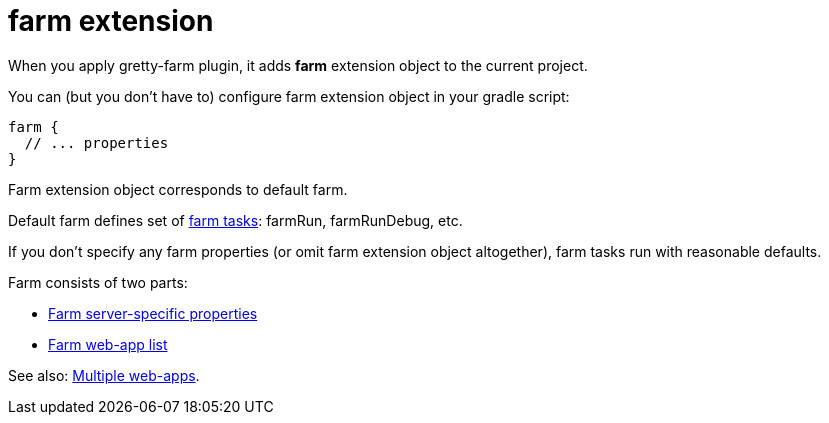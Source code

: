 = farm extension

When you apply gretty-farm plugin, it adds *farm* extension object to the current project.

You can (but you don't have to) configure farm extension object in your gradle script:

[source,groovy]
----
farm {
  // ... properties
}
----

Farm extension object corresponds to default farm.

Default farm defines set of link:Farm-tasks[farm tasks]: farmRun, farmRunDebug, etc.

If you don't specify any farm properties (or omit farm extension object altogether),
farm tasks run with reasonable defaults.

Farm consists of two parts:

* link:Farm-server-specific-properties[Farm server-specific properties]
* link:Farm-web-app-list[Farm web-app list]

See also: link:index#Multiple-web-apps[Multiple web-apps].
